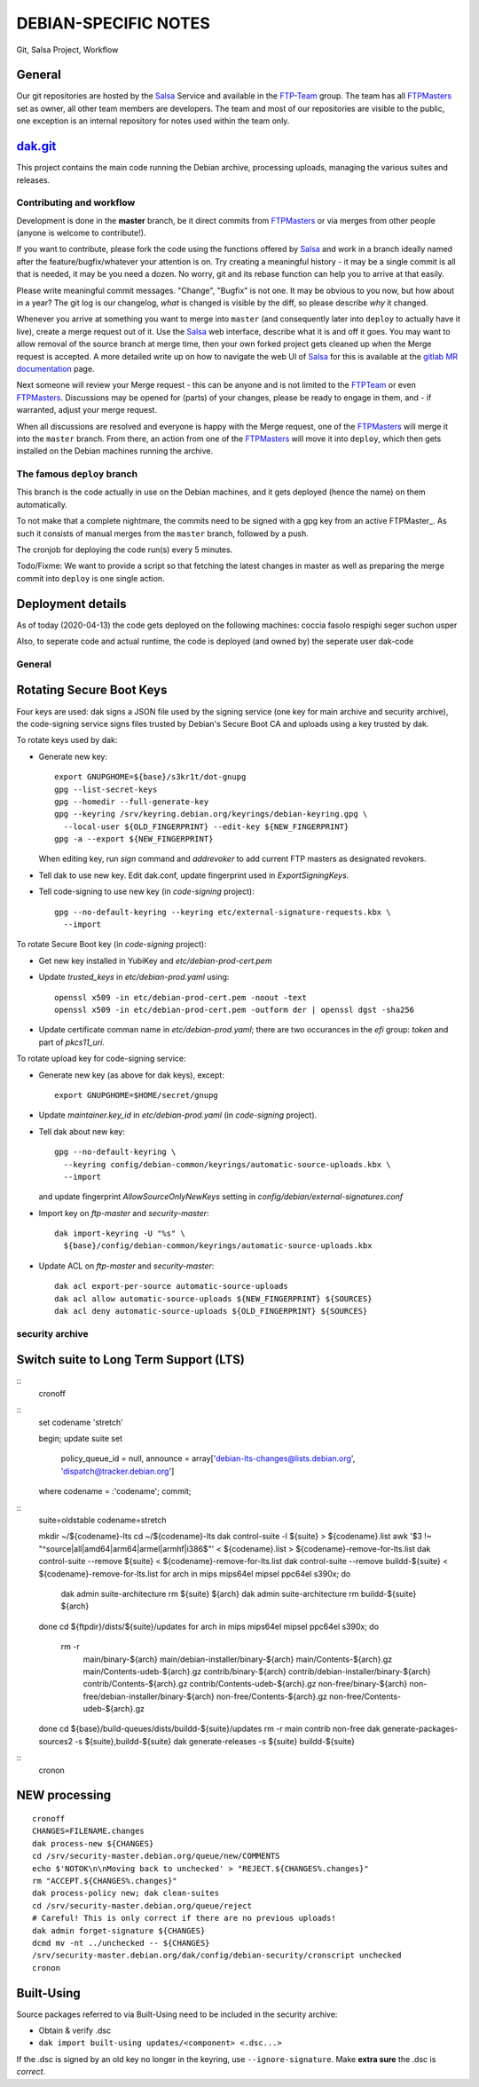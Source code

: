 DEBIAN-SPECIFIC NOTES
=====================

Git, Salsa Project, Workflow

General
-------
Our git repositories are hosted by the Salsa_ Service and available in
the FTP-Team_ group. The team has all FTPMasters_ set as owner, all
other team members are developers. The team and most of our repositories
are visible to the public, one exception is an internal repository for
notes used within the team only.


dak.git_
--------

This project contains the main code running the Debian archive,
processing uploads, managing the various suites and releases.

Contributing and workflow
~~~~~~~~~~~~~~~~~~~~~~~~~

Development is done in the **master** branch, be it direct commits
from FTPMasters_ or via merges from other people (anyone is welcome to
contribute!).

If you want to contribute, please fork the code using the functions
offered by Salsa_ and work in a branch ideally named after the
feature/bugfix/whatever your attention is on. Try creating a
meaningful history - it may be a single commit is all that is needed,
it may be you need a dozen. No worry, git and its rebase function can
help you to arrive at that easily.

Please write meaningful commit messages. "Change", "Bugfix" is not
one. It may be obvious to you now, but how about in a year? The git
log is our changelog, *what* is changed is visible by the diff, so
please describe *why* it changed.

Whenever you arrive at something you want to merge into ``master`` (and
consequently later into ``deploy`` to actually have it live), create a
merge request out of it. Use the Salsa_ web interface, describe what
it is and off it goes. You may want to allow removal of the source
branch at merge time, then your own forked project gets cleaned up
when the |MR| is accepted. A more detailed write up on how to navigate
the web UI of Salsa_ for this is available at the `gitlab MR
documentation`_ page.

Next someone will review your |MR| - this can be anyone and is not
limited to the FTPTeam_ or even FTPMasters_. Discussions may be opened
for (parts) of your changes, please be ready to engage in them, and -
if warranted, adjust your merge request.

When all discussions are resolved and everyone is happy with the |MR|,
one of the FTPMasters_ will merge it into the ``master`` branch.
From there, an action from one of the FTPMasters_ will move it into
``deploy``, which then gets installed on the Debian machines running
the archive.

The famous ``deploy`` branch
~~~~~~~~~~~~~~~~~~~~~~~~~~~~

This branch is the code actually in use on the Debian machines, and it
gets deployed (hence the name) on them automatically.

To not make that a complete nightmare, the commits need to be signed
with a gpg key from an active FTPMaster_. As such it consists of
manual merges from the ``master`` branch, followed by a push.

The cronjob for deploying the code run(s) every 5 minutes.

Todo/Fixme: We want to provide a script so that fetching the latest
changes in master as well as preparing the merge commit into
``deploy`` is one single action.

Deployment details
-------------------
As of today (2020-04-13) the code gets deployed on the following
machines: coccia fasolo respighi seger suchon usper

Also, to seperate code and actual runtime, the code is deployed (and
owned by) the seperate user dak-code

General
~~~~~~~

Rotating Secure Boot Keys
-------------------------

Four keys are used: dak signs a JSON file used by the signing service
(one key for main archive and security archive), the code-signing
service signs files trusted by Debian's Secure Boot CA and uploads
using a key trusted by dak.

To rotate keys used by dak:

- Generate new key::

    export GNUPGHOME=${base}/s3kr1t/dot-gnupg
    gpg --list-secret-keys
    gpg --homedir --full-generate-key
    gpg --keyring /srv/keyring.debian.org/keyrings/debian-keyring.gpg \
      --local-user ${OLD_FINGERPRINT} --edit-key ${NEW_FINGERPRINT}
    gpg -a --export ${NEW_FINGERPRINT}

  When editing key, run `sign` command and `addrevoker` to add current
  FTP masters as designated revokers.

- Tell dak to use new key.  Edit dak.conf, update fingerprint used in
  `ExportSigningKeys`.

- Tell code-signing to use new key (in `code-signing` project)::

    gpg --no-default-keyring --keyring etc/external-signature-requests.kbx \
      --import

To rotate Secure Boot key (in `code-signing` project):

- Get new key installed in YubiKey and `etc/debian-prod-cert.pem`

- Update `trusted_keys` in `etc/debian-prod.yaml` using::

    openssl x509 -in etc/debian-prod-cert.pem -noout -text
    openssl x509 -in etc/debian-prod-cert.pem -outform der | openssl dgst -sha256

- Update certificate comman name in `etc/debian-prod.yaml`; there are
  two occurances in the `efi` group: `token` and part of `pkcs11_uri`.

To rotate upload key for code-signing service:

- Generate new key (as above for dak keys), except::

    export GNUPGHOME=$HOME/secret/gnupg

- Update `maintainer.key_id` in `etc/debian-prod.yaml` (in `code-signing`
  project).

- Tell dak about new key::

    gpg --no-default-keyring \
      --keyring config/debian-common/keyrings/automatic-source-uploads.kbx \
      --import

  and update fingerprint `AllowSourceOnlyNewKeys` setting in
  `config/debian/external-signatures.conf`

- Import key on `ftp-master` and `security-master`::

    dak import-keyring -U "%s" \
      ${base}/config/debian-common/keyrings/automatic-source-uploads.kbx

- Update ACL on `ftp-master` and `security-master`::

    dak acl export-per-source automatic-source-uploads
    dak acl allow automatic-source-uploads ${NEW_FINGERPRINT} ${SOURCES}
    dak acl deny automatic-source-uploads ${OLD_FINGERPRINT} ${SOURCES}

security archive
~~~~~~~~~~~~~~~~

Switch suite to Long Term Support (LTS)
---------------------------------------

::
    cronoff

::
    \set codename 'stretch'

    begin;
    update suite set
      policy_queue_id = null,
      announce = array['debian-lts-changes@lists.debian.org', 'dispatch@tracker.debian.org']
    where codename = :'codename';
    commit;

::
    suite=oldstable
    codename=stretch

    mkdir ~/${codename}-lts
    cd ~/${codename}-lts
    dak control-suite -l ${suite} > ${codename}.list
    awk '$3 !~ "^source|all|amd64|arm64|armel|armhf|i386$"' < ${codename}.list > ${codename}-remove-for-lts.list
    dak control-suite --remove ${suite} < ${codename}-remove-for-lts.list
    dak control-suite --remove buildd-${suite} < ${codename}-remove-for-lts.list
    for arch in mips mips64el mipsel ppc64el s390x; do
      dak admin suite-architecture rm ${suite} ${arch}
      dak admin suite-architecture rm buildd-${suite} ${arch}
    done
    cd ${ftpdir}/dists/${suite}/updates
    for arch in mips mips64el mipsel ppc64el s390x; do
      rm -r \
        main/binary-${arch} main/debian-installer/binary-${arch} \
        main/Contents-${arch}.gz main/Contents-udeb-${arch}.gz \
        contrib/binary-${arch} contrib/debian-installer/binary-${arch} \
        contrib/Contents-${arch}.gz contrib/Contents-udeb-${arch}.gz \
        non-free/binary-${arch} non-free/debian-installer/binary-${arch} \
        non-free/Contents-${arch}.gz non-free/Contents-udeb-${arch}.gz
    done
    cd ${base}/build-queues/dists/buildd-${suite}/updates
    rm -r main contrib non-free
    dak generate-packages-sources2 -s ${suite},buildd-${suite}
    dak generate-releases -s ${suite} buildd-${suite}

::
    cronon

NEW processing
--------------

::

    cronoff
    CHANGES=FILENAME.changes
    dak process-new ${CHANGES}
    cd /srv/security-master.debian.org/queue/new/COMMENTS
    echo $'NOTOK\n\nMoving back to unchecked' > "REJECT.${CHANGES%.changes}"
    rm "ACCEPT.${CHANGES%.changes}"
    dak process-policy new; dak clean-suites
    cd /srv/security-master.debian.org/queue/reject
    # Careful! This is only correct if there are no previous uploads!
    dak admin forget-signature ${CHANGES}
    dcmd mv -nt ../unchecked -- ${CHANGES}
    /srv/security-master.debian.org/dak/config/debian-security/cronscript unchecked
    cronon

Built-Using
-----------

Source packages referred to via Built-Using need to be included in the
security archive:

- Obtain & verify .dsc
- ``dak import built-using updates/<component> <.dsc...>``

If the .dsc is signed by an old key no longer in the keyring, use
``--ignore-signature``. Make **extra sure** the .dsc is *correct*.



.. _Salsa: http://salsa.debian.org/
.. _FTP-Team: https://salsa.debian.org/ftp-team/
.. _FTPMasters: https://www.debian.org/intro/organization#ftpmasters
.. _FTPTeam: https://www.debian.org/intro/organization#ftpmaster
.. _dak.git: https://salsa.debian.org/ftp-team/dak
.. _gitlabsmrdocs: https://docs.gitlab.com/ce/gitlab-basics/add-merge-request.html
.. _gitlab MR documentation: https://docs.gitlab.com/ce/gitlab-basics/add-merge-request.html
.. |MR| replace:: Merge request
